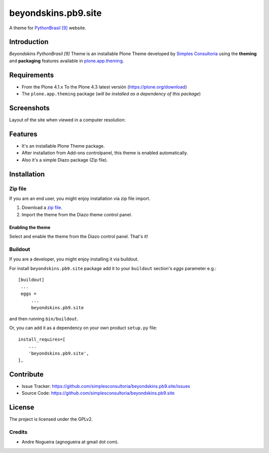 ====================
beyondskins.pb9.site
====================

A theme for `PythonBrasil [9]`_ website.


Introduction
============

*Beyondskins PythonBrasil [9]* Theme is an installable Plone Theme developed by 
`Simples Consultoria`_ using the **theming** and **packaging** 
features available in `plone.app.theming`_.


Requirements
============

- From the Plone 4.1.x To the Plone 4.3 latest versión (https://plone.org/download)
- The ``plone.app.theming`` package (*will be installed as a dependency of this package*)


Screenshots
===========

Layout of the site when viewed in a computer resolution:

.. image:: https://github.com/simplesconsultoria/beyondskins.pb9.site/raw/master/beyondskins/pb9/site/static/preview.png


Features
========

- It's an installable Plone Theme package.
- After installation from Add-ons controlpanel, this theme is enabled automatically.
- Also it's a simple Diazo package (Zip file).


Installation
============


Zip file
--------

If you are an end user, you might enjoy installation via zip file import.

1. Download a `zip file <https://github.com/simplesconsultoria/beyondskins.pb9.site/raw/master/beyondskins.pb9.site.zip>`_.
2. Import the theme from the Diazo theme control panel.

Enabling the theme
^^^^^^^^^^^^^^^^^^

Select and enable the theme from the Diazo control panel. That's it!


Buildout
--------

If you are a developer, you might enjoy installing it via buildout.

For install ``beyondskins.pb9.site`` package add it to your ``buildout`` section's 
*eggs* parameter e.g.: ::

   [buildout]
    ...
    eggs =
        ...
        beyondskins.pb9.site


and then running ``bin/buildout``.

Or, you can add it as a dependency on your own product ``setup.py`` file: ::

    install_requires=[
        ...
        'beyondskins.pb9.site',
    ],


Contribute
==========

- Issue Tracker: https://github.com/simplesconsultoria/beyondskins.pb9.site/issues
- Source Code: https://github.com/simplesconsultoria/beyondskins.pb9.site


License
=======

The project is licensed under the GPLv2.

Credits
-------

- Andre Nogueira (agnogueira at gmail dot com).

.. _`Simples Consultoria`: http://www.simplesconsultoria.com.br/
.. _`plone.app.theming`: https://pypi.org/project/plone.app.theming/
.. _`PythonBrasil [9]`: https://2013.pythonbrasil.org.br

